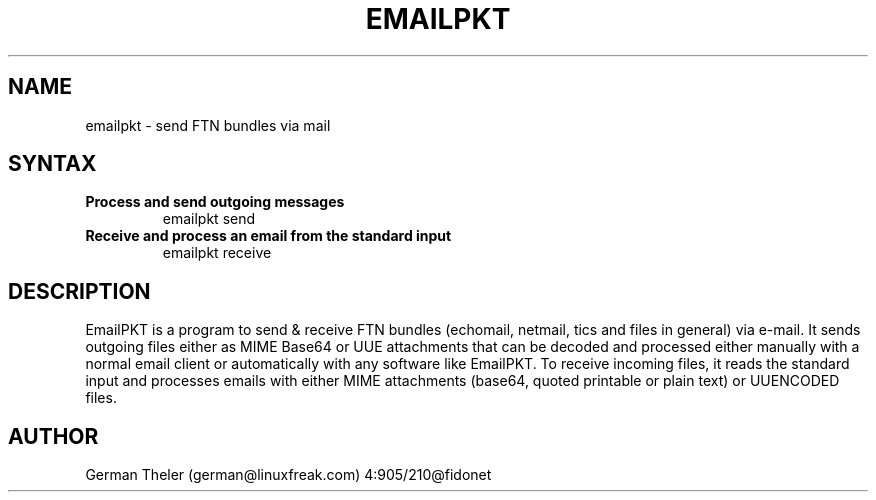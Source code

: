 .TH EMAILPKT 1 "emailpkt (v0.2)"
.SH NAME
emailpkt \- send FTN bundles via mail
.SH SYNTAX
.TP
.B Process and send outgoing messages
emailpkt send
.br
.TP
.B Receive and process an email from the standard input
emailpkt receive
.SH DESCRIPTION
EmailPKT is a program to send & receive FTN bundles (echomail, netmail,
tics and files in general) via e-mail. It sends outgoing files either as
MIME Base64 or UUE attachments that can be decoded and processed either
manually with a normal email client or automatically with any software like
EmailPKT. To receive incoming files, it reads the standard input and
processes emails with either MIME attachments (base64, quoted printable or
plain text) or UUENCODED files.

.SH AUTHOR
German Theler (german@linuxfreak.com) 4:905/210@fidonet
